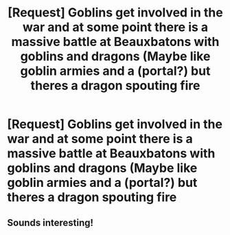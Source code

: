 #+TITLE: [Request] Goblins get involved in the war and at some point there is a massive battle at Beauxbatons with goblins and dragons (Maybe like goblin armies and a (portal?) but theres a dragon spouting fire

* [Request] Goblins get involved in the war and at some point there is a massive battle at Beauxbatons with goblins and dragons (Maybe like goblin armies and a (portal?) but theres a dragon spouting fire
:PROPERTIES:
:Author: ChampionOfChaos
:Score: 4
:DateUnix: 1517124735.0
:DateShort: 2018-Jan-28
:FlairText: Request
:END:

** Sounds interesting!
:PROPERTIES:
:Author: Achille-Talon
:Score: 1
:DateUnix: 1517135820.0
:DateShort: 2018-Jan-28
:END:

